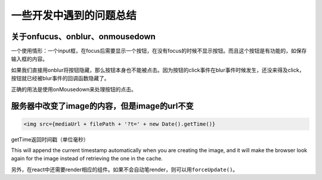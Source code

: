 一些开发中遇到的问题总结
========================

关于onfucus、onblur、onmousedown
--------------------------------

一个使用情形：一个input框，在focus后需要显示一个按钮，在没有focus的时候不显示按钮。而且这个按钮是有功能的，如保存输入框的内容。

如果我们直接用onblur将按钮隐藏，那么按钮本身也不能被点击。因为按钮的click事件在blur事件时候发生，还没来得及click，按钮就已经被blur事件的回调函数隐藏了。

正确的用法是使用onMousedown来处理按钮的点击。

服务器中改变了image的内容，但是image的url不变
---------------------------------------------

.. code:: jsx

   <img src={mediaUrl + filePath + '?t=' + new Date().getTime()}

getTime返回时间戳（单位毫秒）

This will append the current timestamp automatically when you are
creating the image, and it will make the browser look again for the
image instead of retrieving the one in the cache.

另外，在react中还需要render相应的组件。如果不会自动笔render，则可以用\ ``forceUpdate()``\ 。
